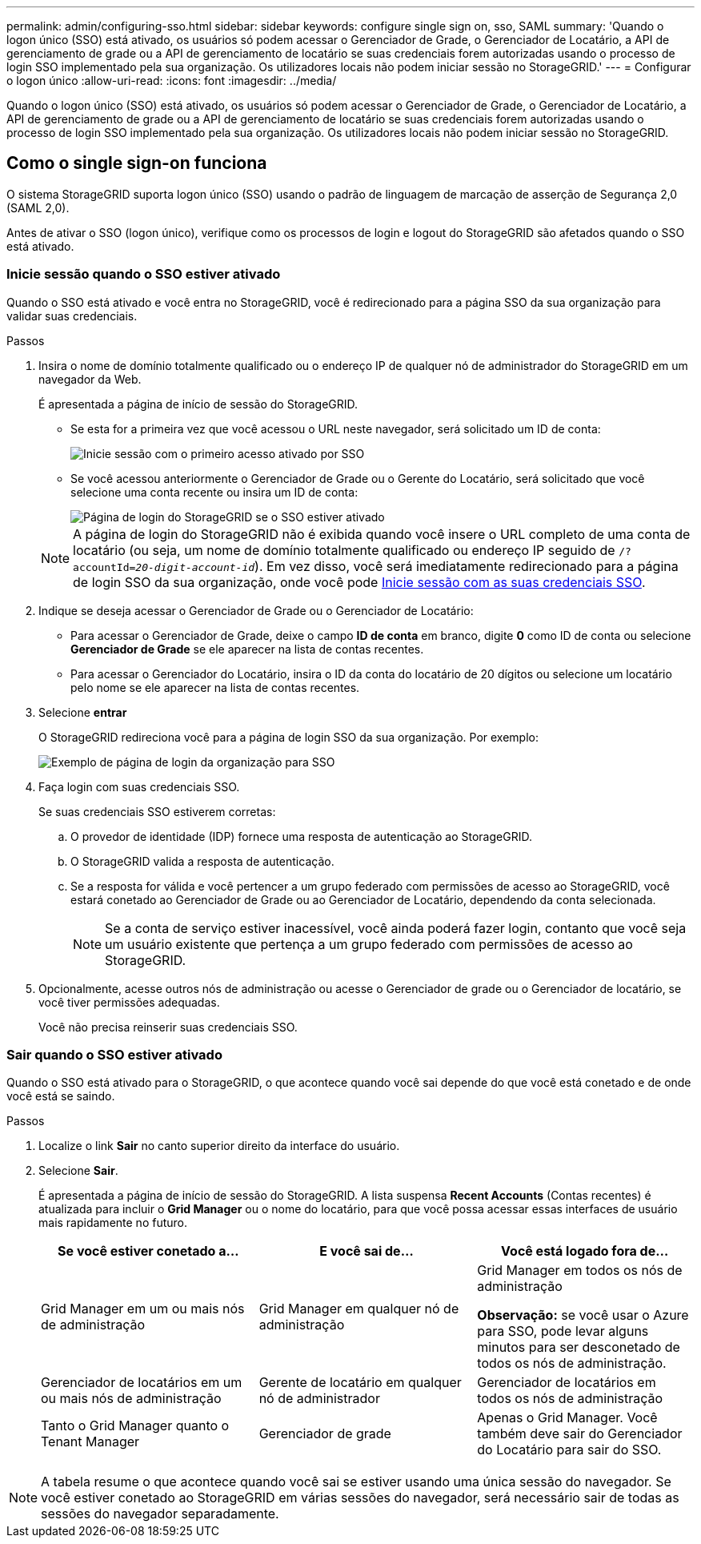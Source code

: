 ---
permalink: admin/configuring-sso.html 
sidebar: sidebar 
keywords: configure single sign on, sso, SAML 
summary: 'Quando o logon único (SSO) está ativado, os usuários só podem acessar o Gerenciador de Grade, o Gerenciador de Locatário, a API de gerenciamento de grade ou a API de gerenciamento de locatário se suas credenciais forem autorizadas usando o processo de login SSO implementado pela sua organização. Os utilizadores locais não podem iniciar sessão no StorageGRID.' 
---
= Configurar o logon único
:allow-uri-read: 
:icons: font
:imagesdir: ../media/


[role="lead"]
Quando o logon único (SSO) está ativado, os usuários só podem acessar o Gerenciador de Grade, o Gerenciador de Locatário, a API de gerenciamento de grade ou a API de gerenciamento de locatário se suas credenciais forem autorizadas usando o processo de login SSO implementado pela sua organização. Os utilizadores locais não podem iniciar sessão no StorageGRID.



== Como o single sign-on funciona

O sistema StorageGRID suporta logon único (SSO) usando o padrão de linguagem de marcação de asserção de Segurança 2,0 (SAML 2,0).

Antes de ativar o SSO (logon único), verifique como os processos de login e logout do StorageGRID são afetados quando o SSO está ativado.



=== Inicie sessão quando o SSO estiver ativado

Quando o SSO está ativado e você entra no StorageGRID, você é redirecionado para a página SSO da sua organização para validar suas credenciais.

.Passos
. Insira o nome de domínio totalmente qualificado ou o endereço IP de qualquer nó de administrador do StorageGRID em um navegador da Web.
+
É apresentada a página de início de sessão do StorageGRID.

+
** Se esta for a primeira vez que você acessou o URL neste navegador, será solicitado um ID de conta:
+
image::../media/sso_sign_in_first_time.gif[Inicie sessão com o primeiro acesso ativado por SSO]

** Se você acessou anteriormente o Gerenciador de Grade ou o Gerente do Locatário, será solicitado que você selecione uma conta recente ou insira um ID de conta:
+
image::../media/sign_in_sso.gif[Página de login do StorageGRID se o SSO estiver ativado]



+

NOTE: A página de login do StorageGRID não é exibida quando você insere o URL completo de uma conta de locatário (ou seja, um nome de domínio totalmente qualificado ou endereço IP seguido de `/?accountId=_20-digit-account-id_`). Em vez disso, você será imediatamente redirecionado para a página de login SSO da sua organização, onde você pode <<signin_sso,Inicie sessão com as suas credenciais SSO>>.

. Indique se deseja acessar o Gerenciador de Grade ou o Gerenciador de Locatário:
+
** Para acessar o Gerenciador de Grade, deixe o campo *ID de conta* em branco, digite *0* como ID de conta ou selecione *Gerenciador de Grade* se ele aparecer na lista de contas recentes.
** Para acessar o Gerenciador do Locatário, insira o ID da conta do locatário de 20 dígitos ou selecione um locatário pelo nome se ele aparecer na lista de contas recentes.


. Selecione *entrar*
+
O StorageGRID redireciona você para a página de login SSO da sua organização. Por exemplo:

+
image::../media/sso_organization_page.gif[Exemplo de página de login da organização para SSO]

. [[signin_sso]]Faça login com suas credenciais SSO.
+
Se suas credenciais SSO estiverem corretas:

+
.. O provedor de identidade (IDP) fornece uma resposta de autenticação ao StorageGRID.
.. O StorageGRID valida a resposta de autenticação.
.. Se a resposta for válida e você pertencer a um grupo federado com permissões de acesso ao StorageGRID, você estará conetado ao Gerenciador de Grade ou ao Gerenciador de Locatário, dependendo da conta selecionada.
+

NOTE: Se a conta de serviço estiver inacessível, você ainda poderá fazer login, contanto que você seja um usuário existente que pertença a um grupo federado com permissões de acesso ao StorageGRID.



. Opcionalmente, acesse outros nós de administração ou acesse o Gerenciador de grade ou o Gerenciador de locatário, se você tiver permissões adequadas.
+
Você não precisa reinserir suas credenciais SSO.





=== Sair quando o SSO estiver ativado

Quando o SSO está ativado para o StorageGRID, o que acontece quando você sai depende do que você está conetado e de onde você está se saindo.

.Passos
. Localize o link *Sair* no canto superior direito da interface do usuário.
. Selecione *Sair*.
+
É apresentada a página de início de sessão do StorageGRID. A lista suspensa *Recent Accounts* (Contas recentes) é atualizada para incluir o *Grid Manager* ou o nome do locatário, para que você possa acessar essas interfaces de usuário mais rapidamente no futuro.

+
[cols="1a,1a,1a"]
|===
| Se você estiver conetado a... | E você sai de... | Você está logado fora de... 


 a| 
Grid Manager em um ou mais nós de administração
 a| 
Grid Manager em qualquer nó de administração
 a| 
Grid Manager em todos os nós de administração

*Observação:* se você usar o Azure para SSO, pode levar alguns minutos para ser desconetado de todos os nós de administração.



 a| 
Gerenciador de locatários em um ou mais nós de administração
 a| 
Gerente de locatário em qualquer nó de administrador
 a| 
Gerenciador de locatários em todos os nós de administração



 a| 
Tanto o Grid Manager quanto o Tenant Manager
 a| 
Gerenciador de grade
 a| 
Apenas o Grid Manager. Você também deve sair do Gerenciador do Locatário para sair do SSO.



 a| 
Gerente do locatário
 a| 
Apenas o Gestor do Locatário. Você também deve sair do Gerenciador de Grade para sair do SSO.

|===



NOTE: A tabela resume o que acontece quando você sai se estiver usando uma única sessão do navegador. Se você estiver conetado ao StorageGRID em várias sessões do navegador, será necessário sair de todas as sessões do navegador separadamente.
